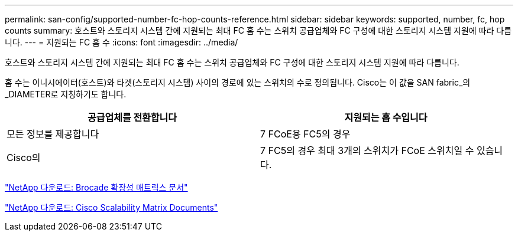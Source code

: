 ---
permalink: san-config/supported-number-fc-hop-counts-reference.html 
sidebar: sidebar 
keywords: supported, number, fc, hop counts 
summary: 호스트와 스토리지 시스템 간에 지원되는 최대 FC 홉 수는 스위치 공급업체와 FC 구성에 대한 스토리지 시스템 지원에 따라 다릅니다. 
---
= 지원되는 FC 홉 수
:icons: font
:imagesdir: ../media/


[role="lead"]
호스트와 스토리지 시스템 간에 지원되는 최대 FC 홉 수는 스위치 공급업체와 FC 구성에 대한 스토리지 시스템 지원에 따라 다릅니다.

홉 수는 이니시에이터(호스트)와 타겟(스토리지 시스템) 사이의 경로에 있는 스위치의 수로 정의됩니다. Cisco는 이 값을 SAN fabric_의 _DIAMETER로 지칭하기도 합니다.

[cols="2*"]
|===
| 공급업체를 전환합니다 | 지원되는 홉 수입니다 


 a| 
모든 정보를 제공합니다
 a| 
7 FCoE용 FC5의 경우



 a| 
Cisco의
 a| 
7 FC5의 경우 최대 3개의 스위치가 FCoE 스위치일 수 있습니다.

|===
http://mysupport.netapp.com/NOW/download/software/sanswitch/fcp/Brocade/san_download.shtml#scale["NetApp 다운로드: Brocade 확장성 매트릭스 문서"]

http://mysupport.netapp.com/NOW/download/software/sanswitch/fcp/Cisco/download.shtml#scale["NetApp 다운로드: Cisco Scalability Matrix Documents"]
